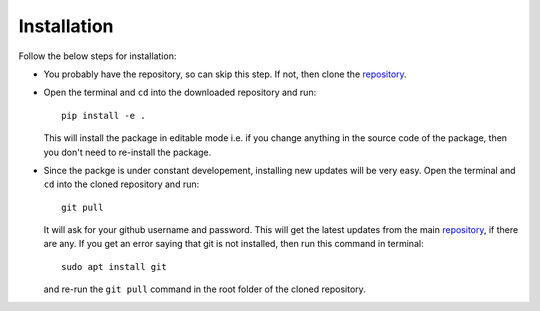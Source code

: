 .. _adflow_install:

Installation
============

Follow the below steps for installation:

- You probably have the repository, so can skip this step. If not, then clone the 
  `repository <https://github.com/ComputationalDesignLab/blackbox>`_.
- Open the terminal and ``cd`` into the downloaded repository and run::

    pip install -e .

  This will install the package in editable mode i.e. if you change anything in the 
  source code of the package, then you don't need to re-install the package.

- Since the packge is under constant developement, installing new updates will be very easy.
  Open the terminal and ``cd`` into the cloned repository and run::

    git pull

  It will ask for your github username and password. This will get the latest updates from the  main 
  `repository <https://github.com/ComputationalDesignLab/blackbox>`_, if there are any. If you get an 
  error saying that git is not installed, then run this command in terminal::

    sudo apt install git

  and re-run the ``git pull`` command in the root folder of the cloned repository.

